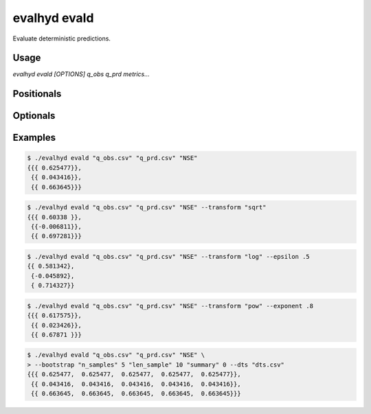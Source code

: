 .. default-role:: obj

.. _cli_evald:

evalhyd evald
=============

Evaluate deterministic predictions.

.. program:: evalhyd evald

Usage
-----

`evalhyd evald [OPTIONS] q_obs q_prd metrics...`

Positionals
-----------

.. option:: q_obs <TEXT:FILE>

   Path to streamflow observations CSV file. Time steps with missing
   observations must be assigned `NAN` values. Those time steps will
   be ignored both in the observations and in the predictions before
   the *metrics* are computed.

   .. important::

      The CSV file must feature one line and as many columns as there
      are time steps in the study period [shape: (1, time)].


.. option:: q_prd <TEXT:FILE>

   Path to streamflow predictions CSV file. Time steps with missing
   predictions must be assigned `NAN` values. Those time steps will
   be ignored both in the observations and in the predictions before
   the *metrics* are computed.

   .. important::

      The CSV file must feature one line or more and as many columns as
      there are time steps in the study period [shape: (series, time)].

.. option:: metrics <TEXT ...>

   List of evaluation metrics to compute.

   .. note::

      For each computed metric, the output shape is (series, subsets,
      samples). Since CSV files are intrinsically two-dimensional (i.e.
      lines and columns), the series are stacked on one another. For
      example, the output shape (2 series, 4 subsets, 3 samples) is
      stored into a CSV file containing eight lines and three columns
      (where the four first lines correspond to the four subsets and
      three samples of the first series, and the last four lines
      correspond to those of the second series).

Optionals
---------

.. option:: -h, --help

   Print this help message and exit.

.. option:: --to_file

   Divert output to CSV file, otherwise output to console.

.. option:: --out_dir <TEXT:DIR>

   Path to output directory.

   .. note::

      Each metric is returned in a separate CSV file.

.. option:: --transform <TEXT>

   The transformation to apply to both streamflow observations
   and predictions prior to the calculation of the *metrics*.

   .. seealso:: :doc:`../../functionalities/transformation`

.. option:: --exponent <FLOAT>

   The value of the exponent n to use when the transform is the power
   function. If not provided (or set to default value 1), the streamflow
   observations and predictions remain untransformed.

.. option:: --epsilon <FLOAT>

   The value of the small constant ε to add to both the streamflow
   observations and predictions prior to the calculation of the
   *metrics* when the *transform* is the reciprocal function, the
   natural logarithm, or the power function with a negative exponent
   (since none are defined for 0). If not provided (or set to default
   value -9), one hundredth of the mean of the streamflow observations
   is used as value for epsilon, as recommended by `Pushpalatha et al.
   (2012) <https://doi.org/10.1016/j.jhydrol.2011.11.055>`_.

.. option:: --t_msk <TEXT:FILE>

   Path to CSV file containing the temporal subsets. Each subset consists
   in a series of `0`/`1` indicating which time steps to include/discard.
   If not provided and neither is *m_cdt*, no subset is performed. If
   provided, as many subsets as they are observed time series must be
   provided.

   .. important::

      The CSV file must feature as many lines as there are prediction
      series times temporal subsets, and as many columns as there are
      time steps in the study period [shape: (series, subsets, time)].
      For example, for five predictions series and two temporal subsets,
      the first five lines must correspond to the five series for the
      first subset, and the last five lines to the five series for the
      second subset.

   .. seealso:: :doc:`../../functionalities/temporal-masking`

.. option:: --m_cdt <TEXT:FILE>

   Path to CSV file containing the masking conditions. Each condition
   consists in a string and can be specified on observed streamflow
   values/statistics (mean, median, quantile), or on time indices. If
   provided in combination with *t_msk*, the latter takes precedence. If
   not provided and neither is *t_msk*, no subset is performed. If
   provided, as many conditions as they are observed time series must
   be provided.

   .. important::

      The CSV file must feature as many lines as there are prediction
      series, and as many columns as there are masking conditions
      [shape: (series, subsets)].

   .. seealso:: :doc:`../../functionalities/conditional-masking`

.. option:: --bootstrap <TEXT ...>

   The values for the parameters of the bootstrapping method used to
   estimate the sampling uncertainty in the evaluation of the
   predictions. It takes three parameters: `"n_samples"` the number of
   random samples; `"len_samples"` the length of one sample in number of
   years; `"summary"` the statistics to return to characterise the
   sampling distribution. If not provided, no bootstrapping is
   performed. If provided, *dts* must also be provided.

   *Parameter example:* ::

      --bootstrap "n_samples" 100 "len_sample" 10 "summary" 0

   .. seealso:: :doc:`../../functionalities/bootstrapping`

.. option:: --dts <TEXT:FILE>

   Path to CSV file containing the corresponding dates and times for the
   temporal dimension of the streamflow observations and predictions.
   The date and time must be specified in a string following the
   ISO 8601-1:2019 standard, i.e. "YYYY-MM-DD hh:mm:ss" (e.g. the
   21st of May 2007 at 4 in the afternoon is "2007-05-21 16:00:00").
   If provided, it is only used if *bootstrap* is also provided.

   .. important::

      The CSV file must feature as many columns as there are time steps
      in the evaluation period [shape: (time,)].

.. option:: --seed <INT>

   An integer value for the seed used by random generators. This
   parameter guarantees the reproducibility of the metric values
   between calls.

Examples
--------

.. code-block:: console

   $ ./evalhyd evald "q_obs.csv" "q_prd.csv" "NSE"
   {{{ 0.625477}},
    {{ 0.043416}},
    {{ 0.663645}}}

.. code-block:: console

   $ ./evalhyd evald "q_obs.csv" "q_prd.csv" "NSE" --transform "sqrt"
   {{{ 0.60338 }},
    {{-0.006811}},
    {{ 0.697281}}}

.. code-block:: console

   $ ./evalhyd evald "q_obs.csv" "q_prd.csv" "NSE" --transform "log" --epsilon .5
   {{ 0.581342},
    {-0.045892},
    { 0.714327}}

.. code-block:: console

   $ ./evalhyd evald "q_obs.csv" "q_prd.csv" "NSE" --transform "pow" --exponent .8
   {{{ 0.617575}},
    {{ 0.023426}},
    {{ 0.67871 }}}

.. code-block:: console

   $ ./evalhyd evald "q_obs.csv" "q_prd.csv" "NSE" \
   > --bootstrap "n_samples" 5 "len_sample" 10 "summary" 0 --dts "dts.csv"
   {{{ 0.625477,  0.625477,  0.625477,  0.625477,  0.625477}},
    {{ 0.043416,  0.043416,  0.043416,  0.043416,  0.043416}},
    {{ 0.663645,  0.663645,  0.663645,  0.663645,  0.663645}}}